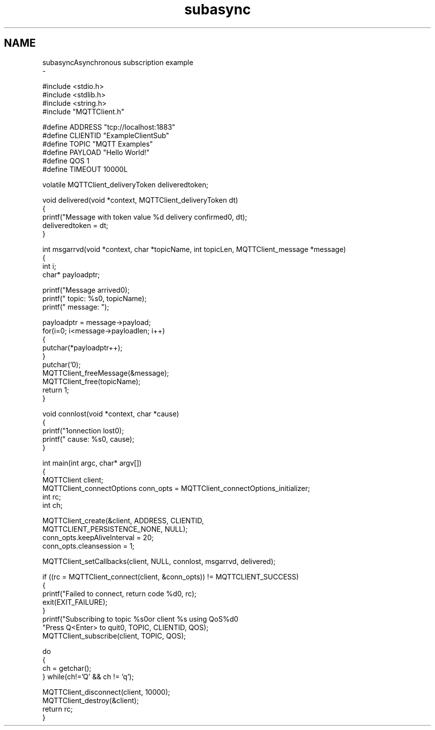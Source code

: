 .TH "subasync" 3 "Wed Dec 26 2018" "Paho MQTT C Client Library" \" -*- nroff -*-
.ad l
.nh
.SH NAME
subasyncAsynchronous subscription example 
 \- 
.PP
.nf
#include <stdio\&.h>
#include <stdlib\&.h>
#include <string\&.h>
#include "MQTTClient\&.h"

#define ADDRESS     "tcp://localhost:1883"
#define CLIENTID    "ExampleClientSub"
#define TOPIC       "MQTT Examples"
#define PAYLOAD     "Hello World!"
#define QOS         1
#define TIMEOUT     10000L

volatile MQTTClient_deliveryToken deliveredtoken;

void delivered(void *context, MQTTClient_deliveryToken dt)
{
    printf("Message with token value %d delivery confirmed\n", dt);
    deliveredtoken = dt;
}

int msgarrvd(void *context, char *topicName, int topicLen, MQTTClient_message *message)
{
    int i;
    char* payloadptr;

    printf("Message arrived\n");
    printf("     topic: %s\n", topicName);
    printf("   message: ");

    payloadptr = message->payload;
    for(i=0; i<message->payloadlen; i++)
    {
        putchar(*payloadptr++);
    }
    putchar('\n');
    MQTTClient_freeMessage(&message);
    MQTTClient_free(topicName);
    return 1;
}

void connlost(void *context, char *cause)
{
    printf("\nConnection lost\n");
    printf("     cause: %s\n", cause);
}

int main(int argc, char* argv[])
{
    MQTTClient client;
    MQTTClient_connectOptions conn_opts = MQTTClient_connectOptions_initializer;
    int rc;
    int ch;

    MQTTClient_create(&client, ADDRESS, CLIENTID,
        MQTTCLIENT_PERSISTENCE_NONE, NULL);
    conn_opts\&.keepAliveInterval = 20;
    conn_opts\&.cleansession = 1;

    MQTTClient_setCallbacks(client, NULL, connlost, msgarrvd, delivered);

    if ((rc = MQTTClient_connect(client, &conn_opts)) != MQTTCLIENT_SUCCESS)
    {
        printf("Failed to connect, return code %d\n", rc);
        exit(EXIT_FAILURE);
    }
    printf("Subscribing to topic %s\nfor client %s using QoS%d\n\n"
           "Press Q<Enter> to quit\n\n", TOPIC, CLIENTID, QOS);
    MQTTClient_subscribe(client, TOPIC, QOS);

    do
    {
        ch = getchar();
    } while(ch!='Q' && ch != 'q');

    MQTTClient_disconnect(client, 10000);
    MQTTClient_destroy(&client);
    return rc;
}

.fi
.PP
 
